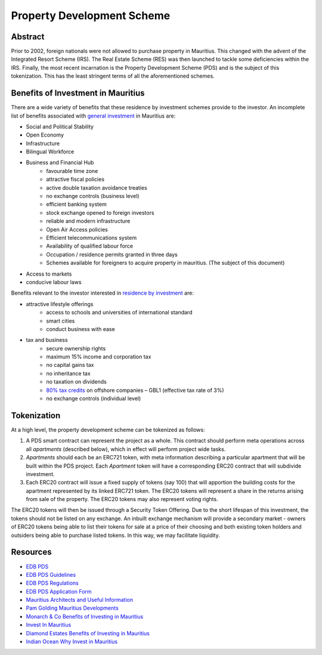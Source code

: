 Property Development Scheme
===========================

Abstract
--------

Prior to 2002, foreign nationals were not allowed to purchase property
in Mauritius. This changed with the advent of the Integrated Resort
Scheme (IRS). The Real Estate Scheme (RES) was then launched to tackle
some deficiencies within the IRS. Finally, the most recent incarnation
is the Property Development Scheme (PDS) and is the subject of this
tokenization. This has the least stringent terms of all the aforementioned
schemes.

Benefits of Investment in Mauritius
-----------------------------------

There are a wide variety of benefits that these residence by investment
schemes provide to the investor. An incomplete list of benefits associated
with
`general investment <http://monarchandco.com/mauritius/business/benefits-of-investing/>`_
in Mauritius are:

- Social and Political Stability
- Open Economy
- Infrastructure
- Bilingual Workforce
- Business and Financial Hub
    - favourable time zone
    - attractive fiscal policies
    - active double taxation avoidance treaties
    - no exchange controls (business level)
    - efficient banking system
    - stock exchange opened to foreign investors
    - reliable and modern infrastructure
    - Open Air Access policies
    - Efficient telecommunications system
    - Availability of qualified labour force
    - Occupation / residence permits granted in three days
    - Schemes available for foreigners to acquire property in mauritius.
      (The subject of this document)
- Access to markets
- conducive labour laws

Benefits relevant to the investor interested in
`residence by investment <http://www.investinmauritius.co.za/blog/benefits-mauritius-property-investment/>`_
are:

- attractive lifestyle offerings
    - access to schools and universities of international standard
    - smart cities
    - conduct business with ease
- tax and business
    - secure ownership rights
    - maximum 15% income and corporation tax
    - no capital gains tax
    - no inheritance tax
    - no taxation on dividends
    - `80% tax credits <https://www.indian-ocean.com/why-invest-in-mauritius/>`_ on offshore companies – GBL1 (effective tax rate of 3%)
    - no exchange controls (individual level)


Tokenization
------------

At a high level, the property development scheme can be tokenized as
follows:

1. A PDS smart contract can represent the project as a whole. This contract
   should perform meta operations across all *apartments* (described
   below), which in effect will perform project wide tasks.
2. *Apartments* should each be an ERC721 token, with meta information
   describing a particular apartment that will be built within the
   PDS project. Each *Apartment* token will have a corresponding ERC20
   contract that will subdivide investment.
3. Each ERC20 contract will issue a fixed supply of tokens (say 100) that
   will apportion the building costs for the apartment represented by its
   linked ERC721 token. The ERC20 tokens will represent a share in the
   returns arising from sale of the property. The ERC20 tokens may also
   represent voting rights.

The ERC20 tokens will then be issued through a Security Token Offering.
Due to the short lifespan of this investment, the tokens should not be
listed on any exchange. An inbuilt exchange mechanism will provide a
secondary market - owners of ERC20 tokens being able to list their tokens
for sale at a price of their choosing and both existing token holders and
outsiders being able to purchase listed tokens. In this way, we may
facilitate liquidity.

Resources
---------

- `EDB PDS <https://www.edbmauritius.org/schemes/property-development-scheme/>`_
- `EDB PDS Guidelines <https://www.edbmauritius.org/media/3343/guidelines-pds_july-2020.pdf>`_
- `EDB PDS Regulations <https://www.edbmauritius.org/media/2584/economic-development-board-property-development-scheme-regulations-2015-rev-2019.pdf>`_
- `EDB PDS Application Form <https://www.edbmauritius.org/media/1676/pds_application.pdf>`_
- `Mauritius Architects and Useful Information <https://waft-architects.com/faq>`_
- `Pam Golding Mauritius Developments <https://www.pamgolding.co.za/property-developments/mauritius/6c0ac44b-e6dc-4aa7-8b07-6bb7e779640c>`_
- `Monarch & Co Benefits of Investing in Mauritius <http://monarchandco.com/mauritius/business/benefits-of-investing/>`_
- `Invest In Mauritius <http://www.investinmauritius.co.za/blog/benefits-mauritius-property-investment/>`_
- `Diamond Estates Benefits of Investing in Mauritius <https://diamond.mu/en/investing-in-mauritius-what-are-the-benefits/>`_
- `Indian Ocean Why Invest in Mauritius <https://www.indian-ocean.com/why-invest-in-mauritius/>`_
